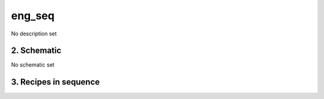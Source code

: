 
.. _nirps_ha_sequence_eng_seq:


################################################################################
eng_seq
################################################################################


No description set


2. Schematic
================================================================================


No schematic set


3. Recipes in sequence
================================================================================


.. csv-table:: Recipes
   :file: rout_eng_seq.csv
   :header-rows: 1
   :class: csvtable

.. |br| raw:: html

     <br>
